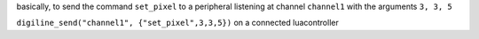 basically, to send the command ``set_pixel`` to a peripheral listening at channel ``channel1`` with the arguments ``3, 3, 5``

``digiline_send("channel1", {"set_pixel",3,3,5})`` on a connected luacontroller
